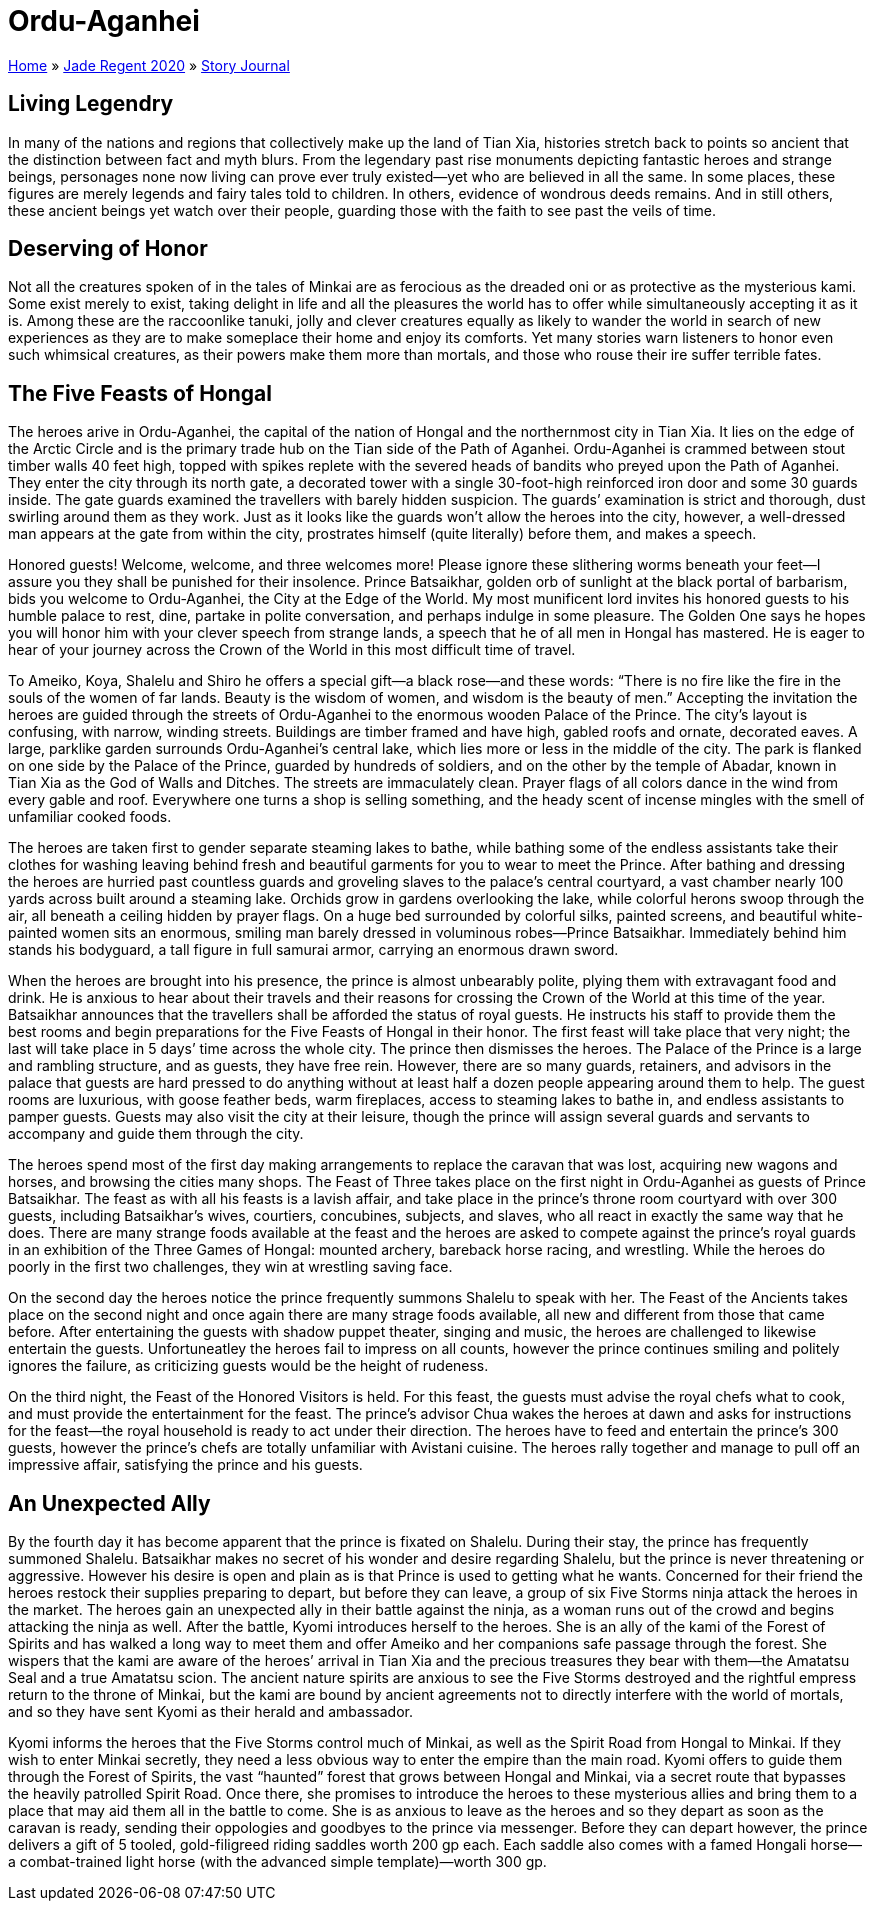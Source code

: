 = Ordu-Aganhei

link:../../index.html[Home] » link:../index.html[Jade Regent 2020] » link:index.html[Story Journal]

== Living Legendry

In many of the nations and regions that collectively make up the land of Tian Xia, histories stretch back to points so ancient that the distinction between fact and myth blurs. From the legendary past rise monuments depicting fantastic heroes and strange beings, personages none now living can prove ever truly existed—yet who are believed in all the same. In some places, these figures are merely legends and fairy tales told to children. In others, evidence of wondrous deeds remains. And in still others, these ancient beings yet watch over their people, guarding those with the faith to see past the veils of time.

== Deserving of Honor

Not all the creatures spoken of in the tales of Minkai are as ferocious as the dreaded oni or as protective as the mysterious kami. Some exist merely to exist, taking delight in life and all the pleasures the world has to offer while simultaneously accepting it as it is. Among these are the raccoonlike tanuki, jolly and clever creatures equally as likely to wander the world in search of new experiences as they are to make someplace their home and enjoy its comforts. Yet many stories warn listeners to honor even such whimsical creatures, as their powers make them more than mortals, and those who rouse their ire suffer terrible fates.

== The Five Feasts of Hongal

The heroes arive in Ordu-Aganhei, the capital of the nation of Hongal and the northernmost city in Tian Xia. It lies on the edge of the Arctic Circle and is the primary trade hub on the Tian side of the Path of Aganhei. Ordu-Aganhei is crammed between stout timber walls 40 feet high, topped with spikes replete with the severed heads of bandits who preyed upon the Path of Aganhei. They enter the city through its north gate, a decorated tower with a single 30-foot-high reinforced iron door and some 30 guards inside. The gate guards examined the travellers with barely hidden suspicion. The guards’ examination is strict and thorough, dust swirling around them as they work. Just as it looks like the guards won’t allow the heroes into the city, however, a well-dressed man appears at the gate from within the city, prostrates himself (quite literally) before them, and makes a speech.

Honored guests! Welcome, welcome, and three welcomes more! Please ignore these slithering worms beneath your feet—I assure you they shall be punished for their insolence. Prince Batsaikhar, golden orb of sunlight at the black portal of barbarism, bids you welcome to Ordu-Aganhei, the City at the Edge of the World. My most munificent lord invites his honored guests to his humble palace to rest, dine, partake in polite conversation, and perhaps indulge in some pleasure. The Golden One says he hopes you will honor him with your clever speech from strange lands, a speech that he of all men in Hongal has mastered. He is eager to hear of your journey across the Crown of the World in this most difficult time of travel.

To Ameiko, Koya, Shalelu and Shiro he offers a special gift—a black rose—and these words: “There is no fire like the fire in the souls of the women of far lands. Beauty is the wisdom of women, and wisdom is the beauty of men.” Accepting the invitation the heroes are guided through the streets of Ordu-Aganhei to the enormous wooden Palace of the Prince. The city’s layout is confusing, with narrow, winding streets. Buildings are timber framed and have high, gabled roofs and ornate, decorated eaves. A large, parklike garden surrounds Ordu-Aganhei’s central lake, which lies more or less in the middle of the city. The park is flanked on one side by the Palace of the Prince, guarded by hundreds of soldiers, and on the other by the temple of Abadar, known in Tian Xia as the God of Walls and Ditches. The streets are immaculately clean. Prayer flags of all colors dance in the wind from every gable and roof. Everywhere one turns a shop is selling something, and the heady scent of incense mingles with the smell of unfamiliar cooked foods.

The heroes are taken first to gender separate steaming lakes to bathe, while bathing some of the endless assistants take their clothes for washing leaving behind fresh and beautiful garments for you to wear to meet the Prince. After bathing and dressing the heroes are hurried past countless guards and groveling slaves to the palace’s central courtyard, a vast chamber nearly 100 yards across built around a steaming lake. Orchids grow in gardens overlooking the lake, while colorful herons swoop through the air, all beneath a ceiling hidden by prayer flags. On a huge bed surrounded by colorful silks, painted screens, and beautiful white-painted women sits an enormous, smiling man barely dressed in voluminous robes—Prince Batsaikhar. Immediately behind him stands his bodyguard, a tall figure in full samurai armor, carrying an enormous drawn sword.

When the heroes are brought into his presence, the prince is almost unbearably polite, plying them with extravagant food and drink. He is anxious to hear about their travels and their reasons for crossing the Crown of the World at this time of the year. Batsaikhar announces that the travellers shall be afforded the status of royal guests. He instructs his staff to provide them the best rooms and begin preparations for the Five Feasts of Hongal in their honor. The first feast will take place that very night; the last will take place in 5 days’ time across the whole city. The prince then dismisses the heroes. The Palace of the Prince is a large and rambling structure, and as guests, they have free rein. However, there are so many guards, retainers, and advisors in the palace that guests are hard pressed to do anything without at least half a dozen people appearing around them to help. The guest rooms are luxurious, with goose feather beds, warm fireplaces, access to steaming lakes to bathe in, and endless assistants to pamper guests. Guests may also visit the city at their leisure, though the prince will assign several guards and servants to accompany and guide them through the city.

The heroes spend most of the first day making arrangements to replace the caravan that was lost, acquiring new wagons and horses, and browsing the cities many shops. The Feast of Three takes place on the first night in Ordu-Aganhei as guests of Prince Batsaikhar. The feast as with all his feasts is a lavish affair, and take place in the prince’s throne room courtyard with over 300 guests, including Batsaikhar’s wives, courtiers, concubines, subjects, and slaves, who all react in exactly the same way that he does. There are many strange foods available at the feast and the heroes are asked to compete against the prince’s royal guards in an exhibition of the Three Games of Hongal: mounted archery, bareback horse racing, and wrestling. While the heroes do poorly in the first two challenges, they win at wrestling saving face.

On the second day the heroes notice the prince frequently summons Shalelu to speak with her. The Feast of the Ancients takes place on the second night and once again there are many strage foods available, all new and different from those that came before. After entertaining the guests with shadow puppet theater, singing and music, the heroes are challenged to likewise entertain the guests. Unfortuneatley the heroes fail to impress on all counts, however the prince continues smiling and politely ignores the failure, as criticizing guests would be the height of rudeness.

On the third night, the Feast of the Honored Visitors is held. For this feast, the guests must advise the royal chefs what to cook, and must provide the entertainment for the feast. The prince’s advisor Chua wakes the heroes at dawn and asks for instructions for the feast—the royal household is ready to act under their direction. The heroes have to feed and entertain the prince’s 300 guests, however the prince’s chefs are totally unfamiliar with
Avistani cuisine. The heroes rally together and manage to pull off an impressive affair, satisfying the prince and his guests.

== An Unexpected Ally

By the fourth day it has become apparent that the prince is fixated on Shalelu. During their stay, the prince has frequently summoned Shalelu. Batsaikhar makes no secret of his wonder and desire regarding Shalelu, but the prince is never threatening or aggressive. However his desire is open and plain as is that Prince is used to getting what he wants. Concerned for their friend the heroes restock their supplies preparing to depart, but before they can leave, a group of six Five Storms ninja attack the heroes in the market. The heroes gain an unexpected ally in their battle against the ninja, as a woman runs out of the crowd and begins attacking the ninja as well. After the battle, Kyomi introduces herself to the heroes. She is an ally of the kami of the Forest of Spirits and has walked a long way to meet them and offer Ameiko and her companions safe passage through the forest. She wispers that the kami are aware of the heroes’ arrival in Tian Xia and the precious treasures they bear with them—the Amatatsu Seal and a true Amatatsu scion. The ancient nature spirits are anxious to see the Five Storms destroyed and the rightful empress return to the throne of Minkai, but the kami are bound by ancient agreements not to directly interfere with the world of mortals, and so they have sent Kyomi as their herald and ambassador.

Kyomi informs the heroes that the Five Storms control much of Minkai, as well as the Spirit Road from Hongal to Minkai. If they wish to enter Minkai secretly, they need a less obvious way to enter the empire than the main road. Kyomi offers to guide them through the Forest of Spirits, the vast “haunted” forest that grows between Hongal and Minkai, via a secret route that bypasses the heavily patrolled Spirit Road. Once there, she promises to introduce the heroes to these mysterious allies and bring them to a place that may aid them all in the battle to come. She is as anxious to leave as the heroes and so they depart as soon as the caravan is ready, sending their oppologies and goodbyes to the prince via messenger. Before they can depart however, the prince delivers a gift of 5 tooled, gold-filigreed riding saddles worth 200 gp each. Each saddle also comes with a famed Hongali horse—a combat-trained light horse (with the advanced simple template)—worth 300 gp.
